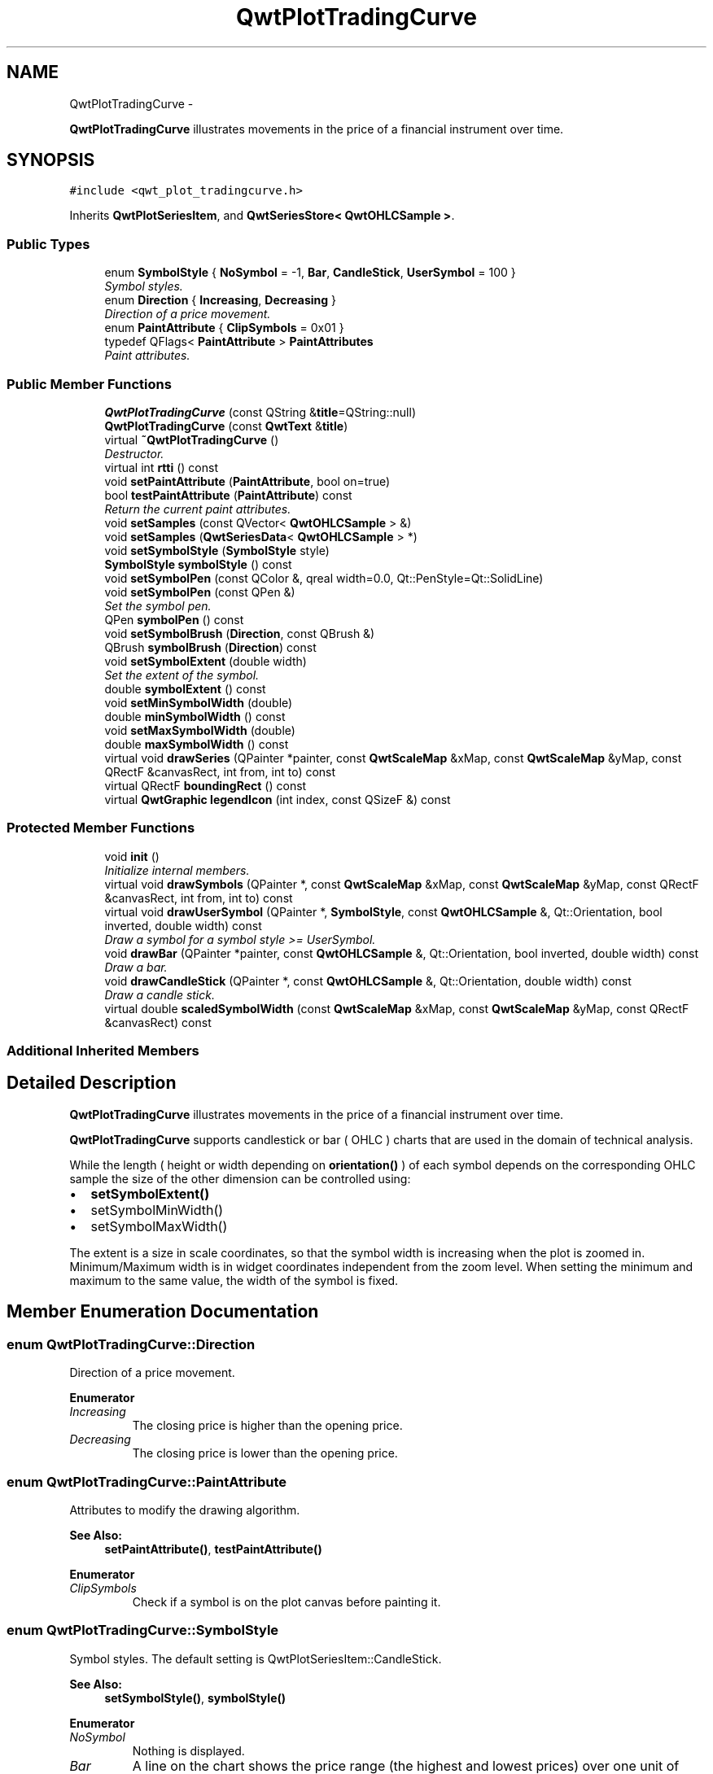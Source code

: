 .TH "QwtPlotTradingCurve" 3 "Sat Jan 26 2013" "Version 6.1-rc3" "Qwt User's Guide" \" -*- nroff -*-
.ad l
.nh
.SH NAME
QwtPlotTradingCurve \- 
.PP
\fBQwtPlotTradingCurve\fP illustrates movements in the price of a financial instrument over time\&.  

.SH SYNOPSIS
.br
.PP
.PP
\fC#include <qwt_plot_tradingcurve\&.h>\fP
.PP
Inherits \fBQwtPlotSeriesItem\fP, and \fBQwtSeriesStore< QwtOHLCSample >\fP\&.
.SS "Public Types"

.in +1c
.ti -1c
.RI "enum \fBSymbolStyle\fP { \fBNoSymbol\fP = -1, \fBBar\fP, \fBCandleStick\fP, \fBUserSymbol\fP = 100 }"
.br
.RI "\fISymbol styles\&. \fP"
.ti -1c
.RI "enum \fBDirection\fP { \fBIncreasing\fP, \fBDecreasing\fP }"
.br
.RI "\fIDirection of a price movement\&. \fP"
.ti -1c
.RI "enum \fBPaintAttribute\fP { \fBClipSymbols\fP = 0x01 }"
.br
.ti -1c
.RI "typedef QFlags< \fBPaintAttribute\fP > \fBPaintAttributes\fP"
.br
.RI "\fIPaint attributes\&. \fP"
.in -1c
.SS "Public Member Functions"

.in +1c
.ti -1c
.RI "\fBQwtPlotTradingCurve\fP (const QString &\fBtitle\fP=QString::null)"
.br
.ti -1c
.RI "\fBQwtPlotTradingCurve\fP (const \fBQwtText\fP &\fBtitle\fP)"
.br
.ti -1c
.RI "virtual \fB~QwtPlotTradingCurve\fP ()"
.br
.RI "\fIDestructor\&. \fP"
.ti -1c
.RI "virtual int \fBrtti\fP () const "
.br
.ti -1c
.RI "void \fBsetPaintAttribute\fP (\fBPaintAttribute\fP, bool on=true)"
.br
.ti -1c
.RI "bool \fBtestPaintAttribute\fP (\fBPaintAttribute\fP) const "
.br
.RI "\fIReturn the current paint attributes\&. \fP"
.ti -1c
.RI "void \fBsetSamples\fP (const QVector< \fBQwtOHLCSample\fP > &)"
.br
.ti -1c
.RI "void \fBsetSamples\fP (\fBQwtSeriesData\fP< \fBQwtOHLCSample\fP > *)"
.br
.ti -1c
.RI "void \fBsetSymbolStyle\fP (\fBSymbolStyle\fP style)"
.br
.ti -1c
.RI "\fBSymbolStyle\fP \fBsymbolStyle\fP () const "
.br
.ti -1c
.RI "void \fBsetSymbolPen\fP (const QColor &, qreal width=0\&.0, Qt::PenStyle=Qt::SolidLine)"
.br
.ti -1c
.RI "void \fBsetSymbolPen\fP (const QPen &)"
.br
.RI "\fISet the symbol pen\&. \fP"
.ti -1c
.RI "QPen \fBsymbolPen\fP () const "
.br
.ti -1c
.RI "void \fBsetSymbolBrush\fP (\fBDirection\fP, const QBrush &)"
.br
.ti -1c
.RI "QBrush \fBsymbolBrush\fP (\fBDirection\fP) const "
.br
.ti -1c
.RI "void \fBsetSymbolExtent\fP (double width)"
.br
.RI "\fISet the extent of the symbol\&. \fP"
.ti -1c
.RI "double \fBsymbolExtent\fP () const "
.br
.ti -1c
.RI "void \fBsetMinSymbolWidth\fP (double)"
.br
.ti -1c
.RI "double \fBminSymbolWidth\fP () const "
.br
.ti -1c
.RI "void \fBsetMaxSymbolWidth\fP (double)"
.br
.ti -1c
.RI "double \fBmaxSymbolWidth\fP () const "
.br
.ti -1c
.RI "virtual void \fBdrawSeries\fP (QPainter *painter, const \fBQwtScaleMap\fP &xMap, const \fBQwtScaleMap\fP &yMap, const QRectF &canvasRect, int from, int to) const "
.br
.ti -1c
.RI "virtual QRectF \fBboundingRect\fP () const "
.br
.ti -1c
.RI "virtual \fBQwtGraphic\fP \fBlegendIcon\fP (int index, const QSizeF &) const "
.br
.in -1c
.SS "Protected Member Functions"

.in +1c
.ti -1c
.RI "void \fBinit\fP ()"
.br
.RI "\fIInitialize internal members\&. \fP"
.ti -1c
.RI "virtual void \fBdrawSymbols\fP (QPainter *, const \fBQwtScaleMap\fP &xMap, const \fBQwtScaleMap\fP &yMap, const QRectF &canvasRect, int from, int to) const "
.br
.ti -1c
.RI "virtual void \fBdrawUserSymbol\fP (QPainter *, \fBSymbolStyle\fP, const \fBQwtOHLCSample\fP &, Qt::Orientation, bool inverted, double width) const "
.br
.RI "\fIDraw a symbol for a symbol style >= UserSymbol\&. \fP"
.ti -1c
.RI "void \fBdrawBar\fP (QPainter *painter, const \fBQwtOHLCSample\fP &, Qt::Orientation, bool inverted, double width) const "
.br
.RI "\fIDraw a bar\&. \fP"
.ti -1c
.RI "void \fBdrawCandleStick\fP (QPainter *, const \fBQwtOHLCSample\fP &, Qt::Orientation, double width) const "
.br
.RI "\fIDraw a candle stick\&. \fP"
.ti -1c
.RI "virtual double \fBscaledSymbolWidth\fP (const \fBQwtScaleMap\fP &xMap, const \fBQwtScaleMap\fP &yMap, const QRectF &canvasRect) const "
.br
.in -1c
.SS "Additional Inherited Members"
.SH "Detailed Description"
.PP 
\fBQwtPlotTradingCurve\fP illustrates movements in the price of a financial instrument over time\&. 

\fBQwtPlotTradingCurve\fP supports candlestick or bar ( OHLC ) charts that are used in the domain of technical analysis\&.
.PP
While the length ( height or width depending on \fBorientation()\fP ) of each symbol depends on the corresponding OHLC sample the size of the other dimension can be controlled using:
.PP
.IP "\(bu" 2
\fBsetSymbolExtent()\fP
.IP "\(bu" 2
setSymbolMinWidth()
.IP "\(bu" 2
setSymbolMaxWidth()
.PP
.PP
The extent is a size in scale coordinates, so that the symbol width is increasing when the plot is zoomed in\&. Minimum/Maximum width is in widget coordinates independent from the zoom level\&. When setting the minimum and maximum to the same value, the width of the symbol is fixed\&. 
.SH "Member Enumeration Documentation"
.PP 
.SS "enum \fBQwtPlotTradingCurve::Direction\fP"

.PP
Direction of a price movement\&. 
.PP
\fBEnumerator\fP
.in +1c
.TP
\fB\fIIncreasing \fP\fP
The closing price is higher than the opening price\&. 
.TP
\fB\fIDecreasing \fP\fP
The closing price is lower than the opening price\&. 
.SS "enum \fBQwtPlotTradingCurve::PaintAttribute\fP"
Attributes to modify the drawing algorithm\&. 
.PP
\fBSee Also:\fP
.RS 4
\fBsetPaintAttribute()\fP, \fBtestPaintAttribute()\fP 
.RE
.PP

.PP
\fBEnumerator\fP
.in +1c
.TP
\fB\fIClipSymbols \fP\fP
Check if a symbol is on the plot canvas before painting it\&. 
.SS "enum \fBQwtPlotTradingCurve::SymbolStyle\fP"

.PP
Symbol styles\&. The default setting is QwtPlotSeriesItem::CandleStick\&. 
.PP
\fBSee Also:\fP
.RS 4
\fBsetSymbolStyle()\fP, \fBsymbolStyle()\fP 
.RE
.PP

.PP
\fBEnumerator\fP
.in +1c
.TP
\fB\fINoSymbol \fP\fP
Nothing is displayed\&. 
.TP
\fB\fIBar \fP\fP
A line on the chart shows the price range (the highest and lowest prices) over one unit of time, e\&.g\&. one day or one hour\&. Tick marks project from each side of the line indicating the opening and closing price\&. 
.TP
\fB\fICandleStick \fP\fP
The range between opening/closing price are displayed as a filled box\&. The fill brush depends on the direction of the price movement\&. The box is connected to the highest/lowest values by lines\&. 
.TP
\fB\fIUserSymbol \fP\fP
SymbolTypes >= UserSymbol are displayed by \fBdrawUserSymbol()\fP, that needs to be overloaded and implemented in derived curve classes\&.
.PP
\fBSee Also:\fP
.RS 4
\fBdrawUserSymbol()\fP 
.RE
.PP

.SH "Constructor & Destructor Documentation"
.PP 
.SS "QwtPlotTradingCurve::QwtPlotTradingCurve (const QString &title = \fCQString::null\fP)\fC [explicit]\fP"
Constructor 
.PP
\fBParameters:\fP
.RS 4
\fItitle\fP Title of the curve 
.RE
.PP

.SS "QwtPlotTradingCurve::QwtPlotTradingCurve (const \fBQwtText\fP &title)\fC [explicit]\fP"
Constructor 
.PP
\fBParameters:\fP
.RS 4
\fItitle\fP Title of the curve 
.RE
.PP

.SH "Member Function Documentation"
.PP 
.SS "QRectF QwtPlotTradingCurve::boundingRect () const\fC [virtual]\fP"
\fBReturns:\fP
.RS 4
Bounding rectangle of all samples\&. For an empty series the rectangle is invalid\&. 
.RE
.PP

.PP
Reimplemented from \fBQwtPlotSeriesItem\fP\&.
.SS "void QwtPlotTradingCurve::drawBar (QPainter *painter, const \fBQwtOHLCSample\fP &sample, Qt::Orientationorientation, boolinverted, doublewidth) const\fC [protected]\fP"

.PP
Draw a bar\&. \fBParameters:\fP
.RS 4
\fIpainter\fP Qt painter, initialized with pen/brush 
.br
\fIsample\fP Sample, already translated into paint device coordinates 
.br
\fIorientation\fP Vertical or horizontal 
.br
\fIinverted\fP When inverted is false the open tick is painted to the left/top, otherwise it is painted right/bottom\&. The close tick is painted in the opposite direction of the open tick\&. painted in the opposite d opposite direction\&. 
.br
\fIwidth\fP Width or height of the candle, depending on the orientation
.RE
.PP
\fBSee Also:\fP
.RS 4
\fBBar\fP 
.RE
.PP

.SS "void QwtPlotTradingCurve::drawCandleStick (QPainter *painter, const \fBQwtOHLCSample\fP &sample, Qt::Orientationorientation, doublewidth) const\fC [protected]\fP"

.PP
Draw a candle stick\&. \fBParameters:\fP
.RS 4
\fIpainter\fP Qt painter, initialized with pen/brush 
.br
\fIsample\fP Samples already translated into paint device coordinates 
.br
\fIorientation\fP Vertical or horizontal 
.br
\fIwidth\fP Width or height of the candle, depending on the orientation
.RE
.PP
\fBSee Also:\fP
.RS 4
\fBCandleStick\fP 
.RE
.PP

.SS "void QwtPlotTradingCurve::drawSeries (QPainter *painter, const \fBQwtScaleMap\fP &xMap, const \fBQwtScaleMap\fP &yMap, const QRectF &canvasRect, intfrom, intto) const\fC [virtual]\fP"
Draw an interval of the curve
.PP
\fBParameters:\fP
.RS 4
\fIpainter\fP Painter 
.br
\fIxMap\fP Maps x-values into pixel coordinates\&. 
.br
\fIyMap\fP Maps y-values into pixel coordinates\&. 
.br
\fIcanvasRect\fP Contents rectangle of the canvas 
.br
\fIfrom\fP Index of the first point to be painted 
.br
\fIto\fP Index of the last point to be painted\&. If to < 0 the curve will be painted to its last point\&.
.RE
.PP
\fBSee Also:\fP
.RS 4
\fBdrawSymbols()\fP 
.RE
.PP

.PP
Implements \fBQwtPlotSeriesItem\fP\&.
.SS "void QwtPlotTradingCurve::drawSymbols (QPainter *painter, const \fBQwtScaleMap\fP &xMap, const \fBQwtScaleMap\fP &yMap, const QRectF &canvasRect, intfrom, intto) const\fC [protected]\fP, \fC [virtual]\fP"
Draw symbols
.PP
\fBParameters:\fP
.RS 4
\fIpainter\fP Painter 
.br
\fIxMap\fP x map 
.br
\fIyMap\fP y map 
.br
\fIcanvasRect\fP Contents rectangle of the canvas 
.br
\fIfrom\fP Index of the first point to be painted 
.br
\fIto\fP Index of the last point to be painted
.RE
.PP
\fBSee Also:\fP
.RS 4
\fBdrawSeries()\fP 
.RE
.PP

.SS "void QwtPlotTradingCurve::drawUserSymbol (QPainter *painter, \fBSymbolStyle\fPsymbolStyle, const \fBQwtOHLCSample\fP &sample, Qt::Orientationorientation, boolinverted, doublesymbolWidth) const\fC [protected]\fP, \fC [virtual]\fP"

.PP
Draw a symbol for a symbol style >= UserSymbol\&. The implementation does nothing and is intended to be overloaded
.PP
\fBParameters:\fP
.RS 4
\fIpainter\fP Qt painter, initialized with pen/brush 
.br
\fIsymbolStyle\fP Symbol style 
.br
\fIsample\fP Samples already translated into paint device coordinates 
.br
\fIorientation\fP Vertical or horizontal 
.br
\fIinverted\fP True, when the opposite scale ( Qt::Vertical: x, Qt::Horizontal: y ) is increasing in the opposite direction as QPainter coordinates\&. 
.br
\fIsymbolWidth\fP Width of the symbol in paint device coordinates 
.RE
.PP

.SS "\fBQwtGraphic\fP QwtPlotTradingCurve::legendIcon (intindex, const QSizeF &size) const\fC [virtual]\fP"
\fBReturns:\fP
.RS 4
A rectangle filled with the color of the symbol pen
.RE
.PP
\fBParameters:\fP
.RS 4
\fIindex\fP Index of the legend entry ( usually there is only one ) 
.br
\fIsize\fP Icon size
.RE
.PP
\fBSee Also:\fP
.RS 4
\fBsetLegendIconSize()\fP, \fBlegendData()\fP 
.RE
.PP

.PP
Reimplemented from \fBQwtPlotItem\fP\&.
.SS "double QwtPlotTradingCurve::maxSymbolWidth () const"
\fBReturns:\fP
.RS 4
Maximum for the symbol width 
.RE
.PP
\fBSee Also:\fP
.RS 4
\fBsetMaxSymbolWidth()\fP, \fBminSymbolWidth()\fP, \fBsymbolExtent()\fP 
.RE
.PP

.SS "double QwtPlotTradingCurve::minSymbolWidth () const"
\fBReturns:\fP
.RS 4
Minmum for the symbol width 
.RE
.PP
\fBSee Also:\fP
.RS 4
\fBsetMinSymbolWidth()\fP, \fBmaxSymbolWidth()\fP, \fBsymbolExtent()\fP 
.RE
.PP

.SS "int QwtPlotTradingCurve::rtti () const\fC [virtual]\fP"
\fBReturns:\fP
.RS 4
\fBQwtPlotItem::Rtti_PlotTradingCurve\fP 
.RE
.PP

.PP
Reimplemented from \fBQwtPlotItem\fP\&.
.SS "double QwtPlotTradingCurve::scaledSymbolWidth (const \fBQwtScaleMap\fP &xMap, const \fBQwtScaleMap\fP &yMap, const QRectF &canvasRect) const\fC [protected]\fP, \fC [virtual]\fP"
Calculate the symbol width in paint coordinates
.PP
The width is calculated by scaling the symbol extent into paint device coordinates bounded by the minimum/maximum symbol width\&.
.PP
\fBParameters:\fP
.RS 4
\fIxMap\fP Maps x-values into pixel coordinates\&. 
.br
\fIyMap\fP Maps y-values into pixel coordinates\&. 
.br
\fIcanvasRect\fP Contents rectangle of the canvas
.RE
.PP
\fBReturns:\fP
.RS 4
Symbol width in paint coordinates
.RE
.PP
\fBSee Also:\fP
.RS 4
\fBsymbolExtent()\fP, \fBminSymbolWidth()\fP, \fBmaxSymbolWidth()\fP 
.RE
.PP

.SS "void QwtPlotTradingCurve::setMaxSymbolWidth (doublewidth)"
Set a maximum for the symbol width
.PP
A value <= 0\&.0 means an unlimited width
.PP
\fBParameters:\fP
.RS 4
\fIwidth\fP Width in paint device coordinates 
.RE
.PP
\fBSee Also:\fP
.RS 4
\fBmaxSymbolWidth()\fP, \fBsetMinSymbolWidth()\fP, \fBsetSymbolExtent()\fP 
.RE
.PP

.SS "void QwtPlotTradingCurve::setMinSymbolWidth (doublewidth)"
Set a minimum for the symbol width
.PP
\fBParameters:\fP
.RS 4
\fIwidth\fP Width in paint device coordinates 
.RE
.PP
\fBSee Also:\fP
.RS 4
\fBminSymbolWidth()\fP, \fBsetMaxSymbolWidth()\fP, \fBsetSymbolExtent()\fP 
.RE
.PP

.SS "void QwtPlotTradingCurve::setPaintAttribute (\fBPaintAttribute\fPattribute, boolon = \fCtrue\fP)"
Specify an attribute how to draw the curve
.PP
\fBParameters:\fP
.RS 4
\fIattribute\fP Paint attribute 
.br
\fIon\fP On/Off 
.RE
.PP
\fBSee Also:\fP
.RS 4
\fBtestPaintAttribute()\fP 
.RE
.PP

.SS "void QwtPlotTradingCurve::setSamples (const QVector< \fBQwtOHLCSample\fP > &samples)"
Initialize data with an array of samples\&. 
.PP
\fBParameters:\fP
.RS 4
\fIsamples\fP Vector of samples
.RE
.PP
\fBSee Also:\fP
.RS 4
QwtPlotSeriesItem::setData() 
.RE
.PP

.SS "void QwtPlotTradingCurve::setSamples (\fBQwtSeriesData\fP< \fBQwtOHLCSample\fP > *data)"
Assign a series of samples
.PP
\fBsetSamples()\fP is just a wrapper for \fBsetData()\fP without any additional value - beside that it is easier to find for the developer\&.
.PP
\fBParameters:\fP
.RS 4
\fIdata\fP Data 
.RE
.PP
\fBWarning:\fP
.RS 4
The item takes ownership of the data object, deleting it when its not used anymore\&. 
.RE
.PP

.SS "void QwtPlotTradingCurve::setSymbolBrush (\fBDirection\fPdirection, const QBrush &brush)"
Set the symbol brush
.PP
\fBParameters:\fP
.RS 4
\fIdirection\fP Direction type 
.br
\fIbrush\fP Brush used to fill the body of all candlestick symbols with the direction
.RE
.PP
\fBSee Also:\fP
.RS 4
\fBsymbolBrush()\fP, \fBsetSymbolPen()\fP 
.RE
.PP

.SS "void QwtPlotTradingCurve::setSymbolExtent (doubleextent)"

.PP
Set the extent of the symbol\&. The width of the symbol is given in scale coordinates\&. When painting a symbol the width is scaled into paint device coordinates by \fBscaledSymbolWidth()\fP\&. The scaled width is bounded by \fBminSymbolWidth()\fP, \fBmaxSymbolWidth()\fP
.PP
\fBParameters:\fP
.RS 4
\fIextent\fP Symbol width in scale coordinates
.RE
.PP
\fBSee Also:\fP
.RS 4
\fBsymbolExtent()\fP, \fBscaledSymbolWidth()\fP, \fBsetMinSymbolWidth()\fP, \fBsetMaxSymbolWidth()\fP 
.RE
.PP

.SS "void QwtPlotTradingCurve::setSymbolPen (const QColor &color, qrealwidth = \fC0\&.0\fP, Qt::PenStylestyle = \fCQt::SolidLine\fP)"
Build and assign the symbol pen
.PP
In Qt5 the default pen width is 1\&.0 ( 0\&.0 in Qt4 ) what makes it non cosmetic ( see QPen::isCosmetic() )\&. This method has been introduced to hide this incompatibility\&.
.PP
\fBParameters:\fP
.RS 4
\fIcolor\fP Pen color 
.br
\fIwidth\fP Pen width 
.br
\fIstyle\fP Pen style
.RE
.PP
\fBSee Also:\fP
.RS 4
pen(), brush() 
.RE
.PP

.SS "void QwtPlotTradingCurve::setSymbolPen (const QPen &pen)"

.PP
Set the symbol pen\&. The symbol pen is used for rendering the lines of the bar or candlestick symbols
.PP
\fBSee Also:\fP
.RS 4
\fBsymbolPen()\fP, \fBsetSymbolBrush()\fP 
.RE
.PP

.SS "void QwtPlotTradingCurve::setSymbolStyle (\fBSymbolStyle\fPstyle)"
Set the symbol style
.PP
\fBParameters:\fP
.RS 4
\fIstyle\fP Symbol style
.RE
.PP
\fBSee Also:\fP
.RS 4
\fBsymbolStyle()\fP, \fBsetSymbolExtent()\fP, \fBsetSymbolPen()\fP, \fBsetSymbolBrush()\fP 
.RE
.PP

.SS "QBrush QwtPlotTradingCurve::symbolBrush (\fBDirection\fPdirection) const"
\fBParameters:\fP
.RS 4
\fIdirection\fP 
.RE
.PP
\fBReturns:\fP
.RS 4
Brush used to fill the body of all candlestick symbols with the direction
.RE
.PP
\fBSee Also:\fP
.RS 4
\fBsetSymbolPen()\fP, \fBsymbolBrush()\fP 
.RE
.PP

.SS "double QwtPlotTradingCurve::symbolExtent () const"
\fBReturns:\fP
.RS 4
Extent of a symbol in scale coordinates 
.RE
.PP
\fBSee Also:\fP
.RS 4
\fBsetSymbolExtent()\fP, \fBscaledSymbolWidth()\fP, \fBminSymbolWidth()\fP, \fBmaxSymbolWidth()\fP 
.RE
.PP

.SS "QPen QwtPlotTradingCurve::symbolPen () const"
\fBReturns:\fP
.RS 4
Symbol pen 
.RE
.PP
\fBSee Also:\fP
.RS 4
\fBsetSymbolPen()\fP, \fBsymbolBrush()\fP 
.RE
.PP

.SS "\fBQwtPlotTradingCurve::SymbolStyle\fP QwtPlotTradingCurve::symbolStyle () const"
\fBReturns:\fP
.RS 4
Symbol style 
.RE
.PP
\fBSee Also:\fP
.RS 4
\fBsetSymbolStyle()\fP, \fBsymbolExtent()\fP, \fBsymbolPen()\fP, \fBsymbolBrush()\fP 
.RE
.PP

.SS "bool QwtPlotTradingCurve::testPaintAttribute (\fBPaintAttribute\fPattribute) const"

.PP
Return the current paint attributes\&. \fBSee Also:\fP
.RS 4
\fBPaintAttribute\fP, \fBsetPaintAttribute()\fP 
.RE
.PP


.SH "Author"
.PP 
Generated automatically by Doxygen for Qwt User's Guide from the source code\&.
